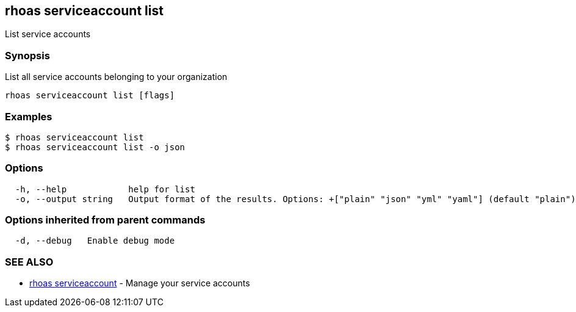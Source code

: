 == rhoas serviceaccount list

List service accounts

=== Synopsis

List all service accounts belonging to your organization

....
rhoas serviceaccount list [flags]
....

=== Examples

....
$ rhoas serviceaccount list
$ rhoas serviceaccount list -o json
....

=== Options

....
  -h, --help            help for list
  -o, --output string   Output format of the results. Options: +["plain" "json" "yml" "yaml"] (default "plain")
....

=== Options inherited from parent commands

....
  -d, --debug   Enable debug mode
....

=== SEE ALSO

* link:rhoas_serviceaccount.adoc[rhoas serviceaccount] - Manage your
service accounts

